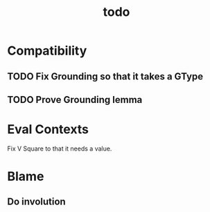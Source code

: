 #+TITLE: todo

* Compatibility
** TODO Fix Grounding so that it takes a GType
** TODO Prove Grounding lemma
* Eval Contexts
Fix V Square to that it needs a value.
* Blame
** Do involution
